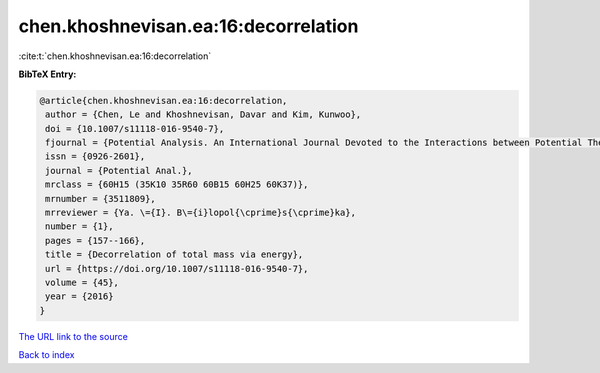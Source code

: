 chen.khoshnevisan.ea:16:decorrelation
=====================================

:cite:t:`chen.khoshnevisan.ea:16:decorrelation`

**BibTeX Entry:**

.. code-block:: bibtex

   @article{chen.khoshnevisan.ea:16:decorrelation,
    author = {Chen, Le and Khoshnevisan, Davar and Kim, Kunwoo},
    doi = {10.1007/s11118-016-9540-7},
    fjournal = {Potential Analysis. An International Journal Devoted to the Interactions between Potential Theory, Probability Theory, Geometry and Functional Analysis},
    issn = {0926-2601},
    journal = {Potential Anal.},
    mrclass = {60H15 (35K10 35R60 60B15 60H25 60K37)},
    mrnumber = {3511809},
    mrreviewer = {Ya. \={I}. B\={i}lopol{\cprime}s{\cprime}ka},
    number = {1},
    pages = {157--166},
    title = {Decorrelation of total mass via energy},
    url = {https://doi.org/10.1007/s11118-016-9540-7},
    volume = {45},
    year = {2016}
   }
`The URL link to the source <ttps://doi.org/10.1007/s11118-016-9540-7}>`_


`Back to index <../By-Cite-Keys.html>`_
